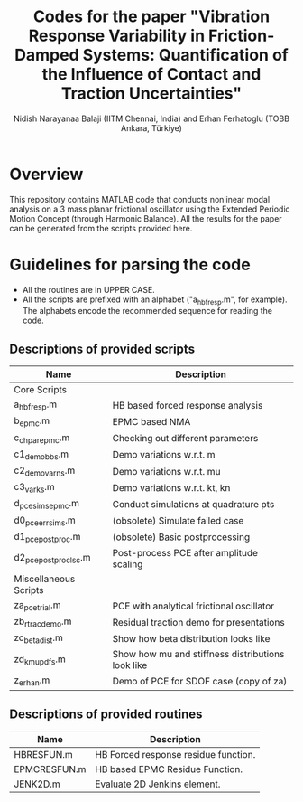 #+title: Codes for the paper "Vibration Response Variability in Friction-Damped Systems: Quantification of the Influence of Contact and Traction Uncertainties"
#+author: Nidish Narayanaa Balaji (IITM Chennai, India) and Erhan Ferhatoglu (TOBB Ankara, Türkiye)

* Overview
This repository contains MATLAB code that conducts nonlinear modal analysis on a 3 mass planar frictional oscillator using the Extended Periodic Motion Concept (through Harmonic Balance). All the results for the paper can be generated from the scripts provided here.

* Guidelines for parsing the code
+ All the routines are in UPPER CASE.
+ All the scripts are prefixed with an alphabet ("a_hbfresp.m", for example). The alphabets encode the recommended sequence for reading the code.
  
** Descriptions of provided scripts

|-----------------------+---------------------------------------------------|
| Name                  | Description                                       |
|-----------------------+---------------------------------------------------|
| Core Scripts          |                                                   |
|-----------------------+---------------------------------------------------|
| a_hbfresp.m           | HB based forced response analysis                 |
| b_epmc.m              | EPMC based NMA                                    |
| c_chpar_epmc.m        | Checking out different parameters                 |
| c1_demobbs.m          | Demo variations w.r.t. m                          |
| c2_demovarns.m        | Demo variations w.r.t. mu                         |
| c3_varks.m            | Demo variations w.r.t. kt, kn                     |
| d_pcesims_epmc.m      | Conduct simulations at quadrature pts             |
| d0_pce_errsims.m      | (obsolete) Simulate failed case                   |
| d1_pcepostproc.m      | (obsolete) Basic postprocessing                   |
| d2_pcepostproc_lsc.m  | Post-process PCE after amplitude scaling          |
|-----------------------+---------------------------------------------------|
| Miscellaneous Scripts |                                                   |
|-----------------------+---------------------------------------------------|
| za_pcetrial.m         | PCE with analytical frictional oscillator         |
| zb_rtracdemo.m        | Residual traction demo for presentations          |
| zc_betadist.m         | Show how beta distribution looks like             |
| zd_kmupdfs.m          | Show how mu and stiffness distributions look like |
| z_erhan.m             | Demo of PCE for SDOF case (copy of za)            |
|-----------------------+---------------------------------------------------|

** Descriptions of provided routines

|--------------+--------------------------------------|
| Name         | Description                          |
|--------------+--------------------------------------|
| HBRESFUN.m   | HB Forced response residue function. |
| EPMCRESFUN.m | HB based EPMC Residue Function.      |
| JENK2D.m     | Evaluate 2D Jenkins element.         |
|--------------+--------------------------------------|



